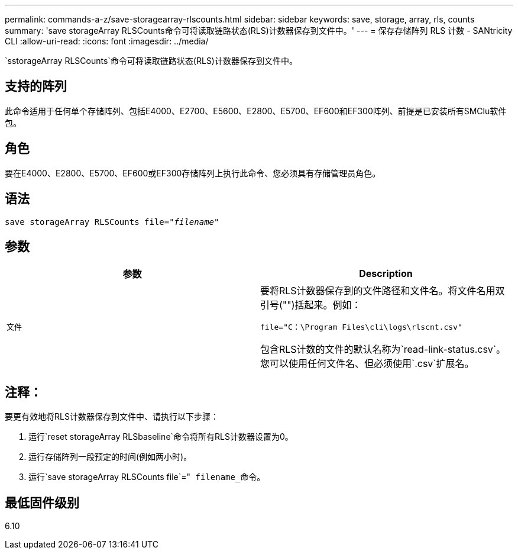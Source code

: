---
permalink: commands-a-z/save-storagearray-rlscounts.html 
sidebar: sidebar 
keywords: save, storage, array, rls, counts 
summary: 'save storageArray RLSCounts命令可将读取链路状态(RLS)计数器保存到文件中。' 
---
= 保存存储阵列 RLS 计数 - SANtricity CLI
:allow-uri-read: 
:icons: font
:imagesdir: ../media/


[role="lead"]
`sstorageArray RLSCounts`命令可将读取链路状态(RLS)计数器保存到文件中。



== 支持的阵列

此命令适用于任何单个存储阵列、包括E4000、E2700、E5600、E2800、E5700、EF600和EF300阵列、前提是已安装所有SMClu软件包。



== 角色

要在E4000、E2800、E5700、EF600或EF300存储阵列上执行此命令、您必须具有存储管理员角色。



== 语法

[source, cli, subs="+macros"]
----
save storageArray RLSCounts file=pass:quotes["_filename_"]
----


== 参数

[cols="2*"]
|===
| 参数 | Description 


 a| 
`文件`
 a| 
要将RLS计数器保存到的文件路径和文件名。将文件名用双引号("")括起来。例如：

`file="C：\Program Files\cli\logs\rlscnt.csv"`

包含RLS计数的文件的默认名称为`read-link-status.csv`。您可以使用任何文件名、但必须使用`.csv`扩展名。

|===


== 注释：

要更有效地将RLS计数器保存到文件中、请执行以下步骤：

. 运行`reset storageArray RLSbaseline`命令将所有RLS计数器设置为0。
. 运行存储阵列一段预定的时间(例如两小时)。
. 运行`save storageArray RLSCounts file`="[.code]`` filename_``命令。




== 最低固件级别

6.10
